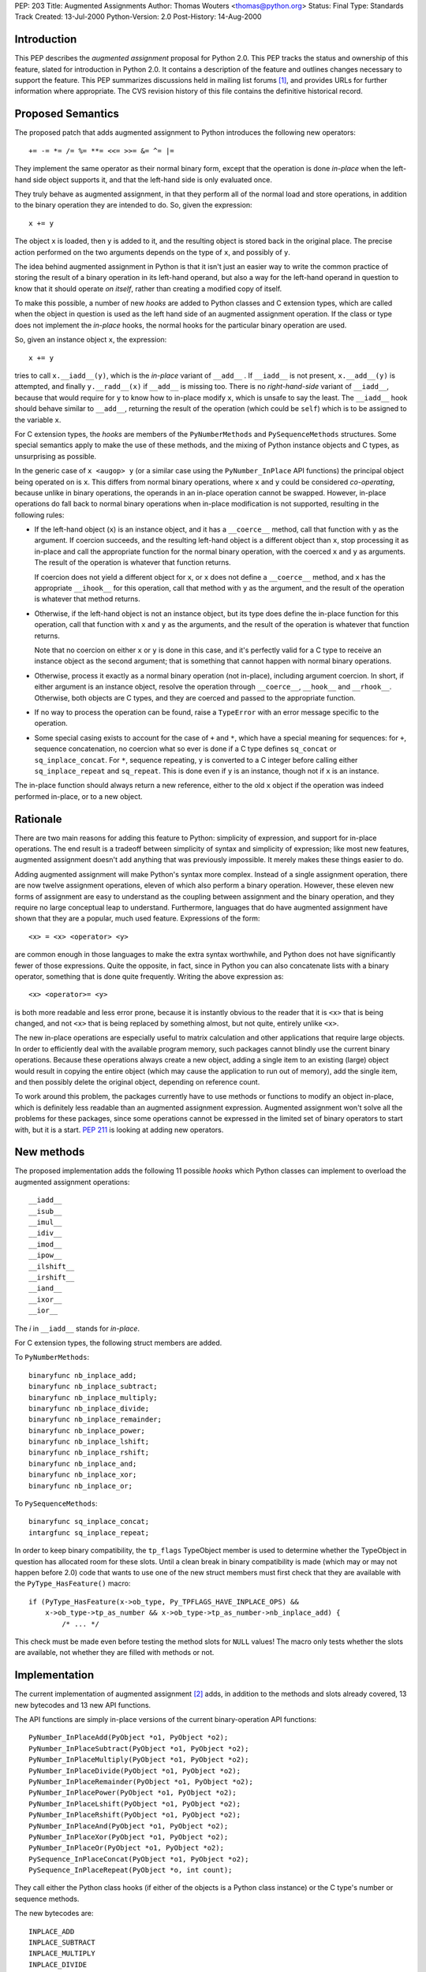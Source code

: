 PEP: 203
Title: Augmented Assignments
Author: Thomas Wouters <thomas@python.org>
Status: Final
Type: Standards Track
Created: 13-Jul-2000
Python-Version: 2.0
Post-History: 14-Aug-2000


Introduction
============

This PEP describes the *augmented assignment* proposal for Python 2.0.  This
PEP tracks the status and ownership of this feature, slated for introduction
in Python 2.0.  It contains a description of the feature and outlines changes
necessary to support the feature.  This PEP summarizes discussions held in
mailing list forums [1]_, and provides URLs for further information where
appropriate.  The CVS revision history of this file contains the definitive
historical record.


Proposed Semantics
==================

The proposed patch that adds augmented assignment to Python introduces the
following new operators::

+= -= *= /= %= **= <<= >>= &= ^= |=

They implement the same operator as their normal binary form, except that the
operation is done *in-place* when the left-hand side object supports it, and
that the left-hand side is only evaluated once.

They truly behave as augmented assignment, in that they perform all of the
normal load and store operations, in addition to the binary operation they are
intended to do.  So, given the expression::

    x += y

The object ``x`` is loaded, then ``y`` is added to it, and the resulting
object is stored back in the original place.  The precise action performed on
the two arguments depends on the type of ``x``, and possibly of ``y``.

The idea behind augmented assignment in Python is that it isn't just an easier
way to write the common practice of storing the result of a binary operation
in its left-hand operand, but also a way for the left-hand operand in question
to know that it should operate *on itself*, rather than creating a modified
copy of itself.

To make this possible, a number of new *hooks* are added to Python classes and
C extension types, which are called when the object in question is used as the
left hand side of an augmented assignment operation.  If the class or type
does not implement the *in-place* hooks, the normal hooks for the particular
binary operation are used.

So, given an instance object ``x``, the expression::

    x += y

tries to call ``x.__iadd__(y)``, which is the *in-place* variant of
``__add__`` .  If ``__iadd__`` is not present, ``x.__add__(y)`` is attempted,
and finally ``y.__radd__(x)`` if ``__add__`` is missing too.  There is no
*right-hand-side* variant of ``__iadd__``, because that would require for
``y`` to know how to in-place modify ``x``, which is unsafe to say the least.
The ``__iadd__`` hook should behave similar to ``__add__``, returning the
result of the operation (which could be ``self``) which is to be assigned to
the variable ``x``.

For C extension types, the *hooks* are members of the ``PyNumberMethods`` and
``PySequenceMethods`` structures.  Some special semantics apply to make the
use of these methods, and the mixing of Python instance objects and C types,
as unsurprising as possible.

In the generic case of ``x <augop> y`` (or a similar case using the
``PyNumber_InPlace`` API functions) the principal object being operated on is
``x``.  This differs from normal binary operations, where ``x`` and ``y``
could be considered *co-operating*, because unlike in binary operations, the
operands in an in-place operation cannot be swapped.  However, in-place
operations do fall back to normal binary operations when in-place modification
is not supported, resulting in the following rules:

- If the left-hand object (``x``) is an instance object, and it has a
  ``__coerce__`` method, call that function with ``y`` as the argument.  If
  coercion succeeds, and the resulting left-hand object is a different object
  than ``x``, stop processing it as in-place and call the appropriate function
  for the normal binary operation, with the coerced ``x`` and ``y`` as
  arguments.  The result of the operation is whatever that function returns.

  If coercion does not yield a different object for ``x``, or ``x`` does not
  define a ``__coerce__`` method, and ``x`` has the appropriate ``__ihook__``
  for this operation, call that method with ``y`` as the argument, and the
  result of the operation is whatever that method returns.

- Otherwise, if the left-hand object is not an instance object, but its type
  does define the in-place function for this operation, call that function
  with ``x`` and ``y`` as the arguments, and the result of the operation is
  whatever that function returns.

  Note that no coercion on either ``x`` or ``y`` is done in this case, and
  it's perfectly valid for a C type to receive an instance object as the
  second argument; that is something that cannot happen with normal binary
  operations.

- Otherwise, process it exactly as a normal binary operation (not in-place),
  including argument coercion.  In short, if either argument is an instance
  object, resolve the operation through ``__coerce__``, ``__hook__`` and
  ``__rhook__``.  Otherwise, both objects are C types, and they are coerced
  and passed to the appropriate function.

- If no way to process the operation can be found, raise a ``TypeError`` with
  an error message specific to the operation.

- Some special casing exists to account for the case of ``+`` and ``*``,
  which have a special meaning for sequences: for ``+``, sequence
  concatenation, no coercion what so ever is done if a C type defines
  ``sq_concat`` or ``sq_inplace_concat``.  For ``*``, sequence repeating,
  ``y`` is converted to a C integer before calling either
  ``sq_inplace_repeat`` and ``sq_repeat``.  This is done even if ``y`` is an
  instance, though not if ``x`` is an instance.

The in-place function should always return a new reference, either to the
old ``x`` object if the operation was indeed performed in-place, or to a new
object.


Rationale
=========

There are two main reasons for adding this feature to Python: simplicity of
expression, and support for in-place operations. The end result is a tradeoff
between simplicity of syntax and simplicity of expression; like most new
features, augmented assignment doesn't add anything that was previously
impossible. It merely makes these things easier to do.

Adding augmented assignment will make Python's syntax more complex.  Instead
of a single assignment operation, there are now twelve assignment operations,
eleven of which also perform a binary operation.  However, these eleven new
forms of assignment are easy to understand as the coupling between assignment
and the binary operation, and they require no large conceptual leap to
understand.  Furthermore, languages that do have augmented assignment have
shown that they are a popular, much used feature. Expressions of the form::

    <x> = <x> <operator> <y>

are common enough in those languages to make the extra syntax worthwhile, and
Python does not have significantly fewer of those expressions.  Quite the
opposite, in fact, since in Python you can also concatenate lists with a
binary operator, something that is done quite frequently.  Writing the above
expression as::

    <x> <operator>= <y>

is both more readable and less error prone, because it is instantly obvious to
the reader that it is ``<x>`` that is being changed, and not ``<x>`` that is
being replaced by something almost, but not quite, entirely unlike ``<x>``.

The new in-place operations are especially useful to matrix calculation and
other applications that require large objects.  In order to efficiently deal
with the available program memory, such packages cannot blindly use the
current binary operations.  Because these operations always create a new
object, adding a single item to an existing (large) object would result in
copying the entire object (which may cause the application to run out of
memory), add the single item, and then possibly delete the original object,
depending on reference count.

To work around this problem, the packages currently have to use methods or
functions to modify an object in-place, which is definitely less readable than
an augmented assignment expression.  Augmented assignment won't solve all the
problems for these packages, since some operations cannot be expressed in the
limited set of binary operators to start with, but it is a start.  :pep:`211`
is looking at adding new operators.


New methods
===========

The proposed implementation adds the following 11 possible *hooks* which
Python classes can implement to overload the augmented assignment operations::

    __iadd__
    __isub__
    __imul__
    __idiv__
    __imod__
    __ipow__
    __ilshift__
    __irshift__
    __iand__
    __ixor__
    __ior__

The *i* in ``__iadd__`` stands for *in-place*.

For C extension types, the following struct members are added.

To ``PyNumberMethods``::

    binaryfunc nb_inplace_add;
    binaryfunc nb_inplace_subtract;
    binaryfunc nb_inplace_multiply;
    binaryfunc nb_inplace_divide;
    binaryfunc nb_inplace_remainder;
    binaryfunc nb_inplace_power;
    binaryfunc nb_inplace_lshift;
    binaryfunc nb_inplace_rshift;
    binaryfunc nb_inplace_and;
    binaryfunc nb_inplace_xor;
    binaryfunc nb_inplace_or;

To ``PySequenceMethods``::

    binaryfunc sq_inplace_concat;
    intargfunc sq_inplace_repeat;

In order to keep binary compatibility, the ``tp_flags`` TypeObject member is
used to determine whether the TypeObject in question has allocated room for
these slots.  Until a clean break in binary compatibility is made (which may
or may not happen before 2.0) code that wants to use one of the new struct
members must first check that they are available with the
``PyType_HasFeature()`` macro::

    if (PyType_HasFeature(x->ob_type, Py_TPFLAGS_HAVE_INPLACE_OPS) &&
        x->ob_type->tp_as_number && x->ob_type->tp_as_number->nb_inplace_add) {
            /* ... */

This check must be made even before testing the method slots for ``NULL``
values!  The macro only tests whether the slots are available, not whether
they are filled with methods or not.


Implementation
==============

The current implementation of augmented assignment [2]_ adds, in addition to
the methods and slots already covered, 13 new bytecodes and 13 new API
functions.

The API functions are simply in-place versions of the current binary-operation
API functions::

    PyNumber_InPlaceAdd(PyObject *o1, PyObject *o2);
    PyNumber_InPlaceSubtract(PyObject *o1, PyObject *o2);
    PyNumber_InPlaceMultiply(PyObject *o1, PyObject *o2);
    PyNumber_InPlaceDivide(PyObject *o1, PyObject *o2);
    PyNumber_InPlaceRemainder(PyObject *o1, PyObject *o2);
    PyNumber_InPlacePower(PyObject *o1, PyObject *o2);
    PyNumber_InPlaceLshift(PyObject *o1, PyObject *o2);
    PyNumber_InPlaceRshift(PyObject *o1, PyObject *o2);
    PyNumber_InPlaceAnd(PyObject *o1, PyObject *o2);
    PyNumber_InPlaceXor(PyObject *o1, PyObject *o2);
    PyNumber_InPlaceOr(PyObject *o1, PyObject *o2);
    PySequence_InPlaceConcat(PyObject *o1, PyObject *o2);
    PySequence_InPlaceRepeat(PyObject *o, int count);

They call either the Python class hooks (if either of the objects is a Python
class instance) or the C type's number or sequence methods.

The new bytecodes are::

    INPLACE_ADD
    INPLACE_SUBTRACT
    INPLACE_MULTIPLY
    INPLACE_DIVIDE
    INPLACE_REMAINDER
    INPLACE_POWER
    INPLACE_LEFTSHIFT
    INPLACE_RIGHTSHIFT
    INPLACE_AND
    INPLACE_XOR
    INPLACE_OR
    ROT_FOUR
    DUP_TOPX

The ``INPLACE_*`` bytecodes mirror the ``BINARY_*`` bytecodes, except that
they are implemented as calls to the ``InPlace`` API functions.  The other two
bytecodes are *utility* bytecodes: ``ROT_FOUR`` behaves like ``ROT_THREE``
except that the four topmost stack items are rotated.

``DUP_TOPX`` is a bytecode that takes a single argument, which should be an
integer between 1 and 5 (inclusive) which is the number of items to duplicate
in one block.  Given a stack like this (where the right side of the list is
the *top* of the stack)::

    [1, 2, 3, 4, 5]

``DUP_TOPX 3`` would duplicate the top 3 items, resulting in this stack::

    [1, 2, 3, 4, 5, 3, 4, 5]

``DUP_TOPX`` with an argument of 1 is the same as ``DUP_TOP``.  The limit of 5
is purely an implementation limit .  The implementation of augmented
assignment requires only ``DUP_TOPX`` with an argument of 2 and 3, and could
do without this new opcode at the cost of a fair number of ``DUP_TOP`` and
``ROT_*``.


Open Issues
===========

The ``PyNumber_InPlace`` API is only a subset of the normal ``PyNumber`` API:
only those functions that are required to support the augmented assignment
syntax are included. If other in-place API functions are needed, they can be
added later.

The ``DUP_TOPX`` bytecode is a conveniency bytecode, and is not actually
necessary.  It should be considered whether this bytecode is worth having.
There seems to be no other possible use for this bytecode at this time.


Copyright
=========

This document has been placed in the public domain.


References
==========

.. [1] http://www.python.org/pipermail/python-list/2000-June/059556.html

.. [2] http://sourceforge.net/patch?func=detailpatch&patch_id=100699&group_id=5470
